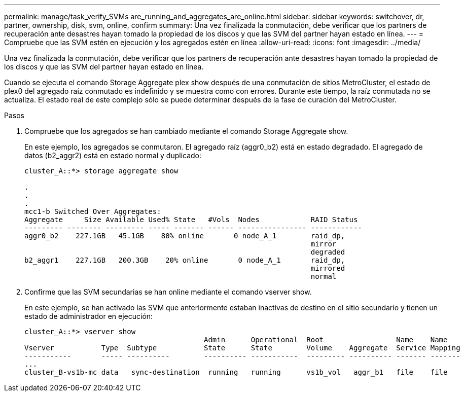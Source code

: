 ---
permalink: manage/task_verify_SVMs are_running_and_aggregates_are_online.html 
sidebar: sidebar 
keywords: switchover, dr, partner, ownership, disk, svm, online, confirm 
summary: Una vez finalizada la conmutación, debe verificar que los partners de recuperación ante desastres hayan tomado la propiedad de los discos y que las SVM del partner hayan estado en línea. 
---
= Compruebe que las SVM estén en ejecución y los agregados estén en línea
:allow-uri-read: 
:icons: font
:imagesdir: ../media/


[role="lead"]
Una vez finalizada la conmutación, debe verificar que los partners de recuperación ante desastres hayan tomado la propiedad de los discos y que las SVM del partner hayan estado en línea.

Cuando se ejecuta el comando Storage Aggregate plex show después de una conmutación de sitios MetroCluster, el estado de plex0 del agregado raíz conmutado es indefinido y se muestra como con errores. Durante este tiempo, la raíz conmutada no se actualiza. El estado real de este complejo sólo se puede determinar después de la fase de curación del MetroCluster.

.Pasos
. Compruebe que los agregados se han cambiado mediante el comando Storage Aggregate show.
+
En este ejemplo, los agregados se conmutaron. El agregado raíz (aggr0_b2) está en estado degradado. El agregado de datos (b2_aggr2) está en estado normal y duplicado:

+
[listing]
----
cluster_A::*> storage aggregate show

.
.
.
mcc1-b Switched Over Aggregates:
Aggregate     Size Available Used% State   #Vols  Nodes            RAID Status
--------- -------- --------- ----- ------- ------ ---------------- ------------
aggr0_b2    227.1GB   45.1GB    80% online       0 node_A_1        raid_dp,
                                                                   mirror
                                                                   degraded
b2_aggr1    227.1GB   200.3GB    20% online       0 node_A_1       raid_dp,
                                                                   mirrored
                                                                   normal
----
. Confirme que las SVM secundarias se han online mediante el comando vserver show.
+
En este ejemplo, se han activado las SVM que anteriormente estaban inactivas de destino en el sitio secundario y tienen un estado de administrador en ejecución:

+
[listing]
----
cluster_A::*> vserver show
                                          Admin      Operational  Root                 Name    Name
Vserver           Type  Subtype           State      State        Volume    Aggregate  Service Mapping
-----------       ----- ----------        ---------- -----------  --------- ---------- ------- -------
...
cluster_B-vs1b-mc data   sync-destination  running   running      vs1b_vol   aggr_b1   file    file
----

